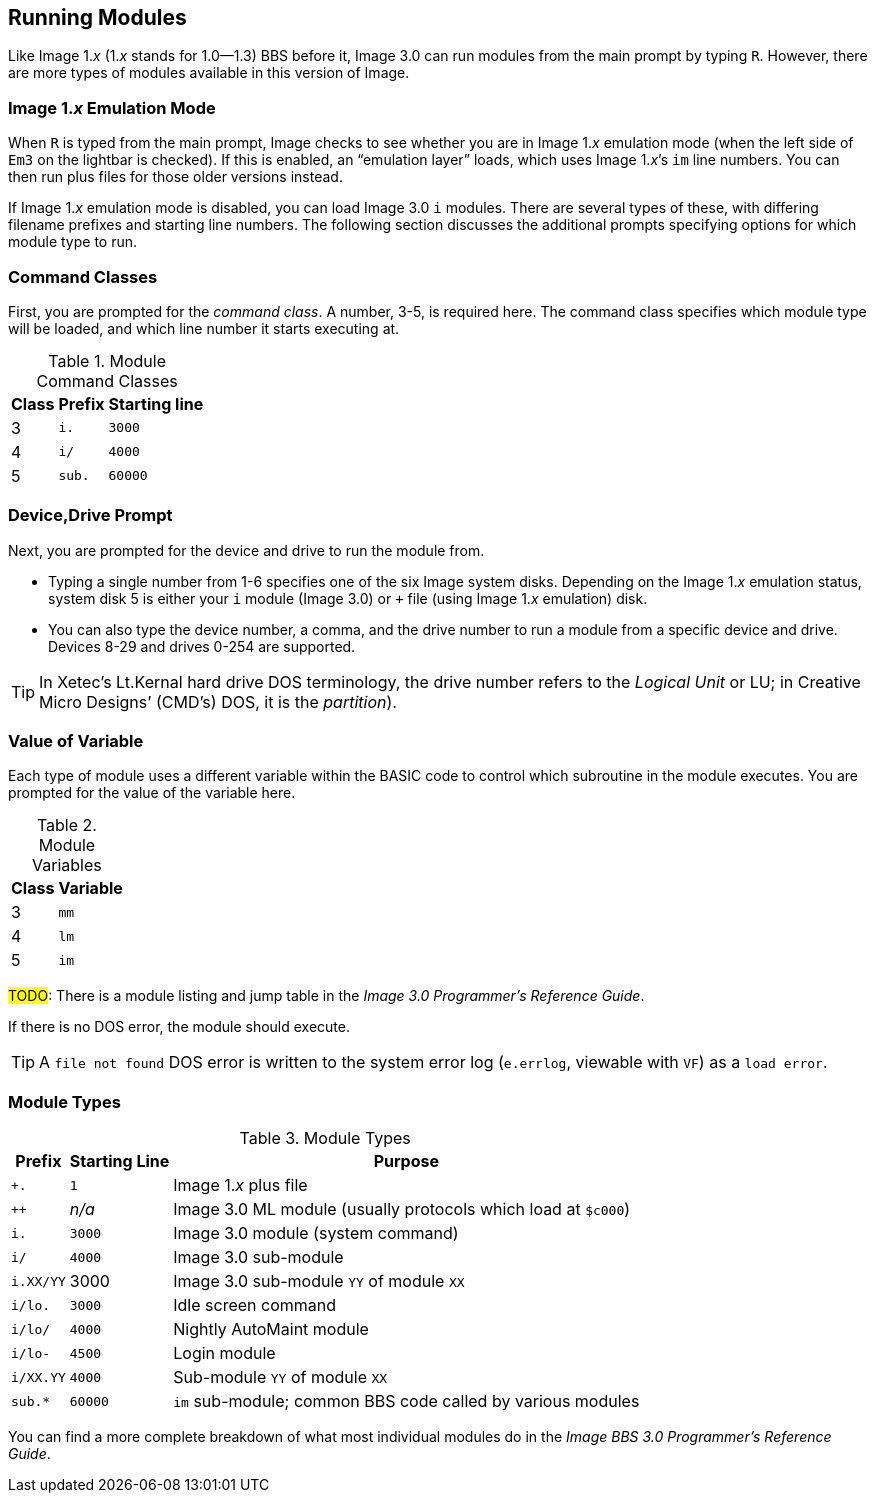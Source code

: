 :experimental:
## Running Modules

Like Image 1._x_ (1._x_ stands for 1.0--1.3) BBS before it, Image 3.0 can run modules from the main prompt by typing kbd:[R].
However, there are more types of modules available in this version of Image.

### Image 1._x_ Emulation Mode [[emulation-mode]]

When kbd:[R] is typed from the main prompt, Image checks to see whether you are 
in Image 1._x_ emulation mode (when the left side of `Em3` on the 
lightbar is checked).
If this is enabled, an "`emulation layer`" loads, which uses Image 1._x_`'s `im` line numbers. You can then run plus files for those older versions instead.

If Image 1._x_ emulation mode is disabled, you can load Image 3.0 `i` modules. There are several types of these, with differing filename prefixes and starting line numbers. The following section discusses the additional prompts specifying options for which module type to run.

### Command Classes

First, you are prompted for the _command class_. A number, 3-5, is required here. The command class specifies which module type will be loaded, and which line number it starts executing at.

.Module Command Classes
[options="header,autowidth"]
|====================
| Class | Prefix | Starting line 
| 3     | `i.`   | `3000` 
| 4     | `i/`   | `4000` 
| 5     | `sub.` | `60000` 
|====================

### Device,Drive Prompt

Next, you are prompted for the device and drive to run the module from.

- Typing a single number from 1-6 specifies one of the six Image system disks.
Depending on the Image 1._x_ emulation status, system disk 5 is either your `i` module (Image 3.0) or `+` file (using Image 1._x_ emulation) disk.

- You can also type the device number, a comma, and the drive number to run a module from a specific device and drive. Devices 8-29 and drives 0-254 are supported.
// 0-254 verified from 1.2 docs

TIP: In Xetec's Lt.Kernal hard drive DOS terminology, the drive number refers to the _Logical Unit_ or LU; in Creative Micro Designs`' (CMD`'s) DOS, it is the _partition_).

### Value of Variable

Each type of module uses a different variable within the BASIC code to control which subroutine in the module executes. You are prompted for the value of the variable here.

.Module Variables
[options="header,autowidth"]
|====================
| Class | Variable 
| 3     | `mm`       
| 4     | `lm`       
| 5     | `im`       
|====================

#TODO#: There is a module listing and jump table in the _Image 3.0 Programmer`'s Reference Guide_.

If there is no DOS error, the module should execute.

TIP: A `file not found` DOS error is written to the system error log (`e.errlog`, viewable with kbd:[VF]) as a `load error`.

### Module Types

.Module Types
[options="header,autowidth"]
|====================
| Prefix    |  Starting Line | Purpose 
| `+.`      |  `1`   | Image 1._x_ plus file
| `++`      | _n/a_  | Image 3.0 ML module (usually protocols which load at `$c000`)
| `i.`      | `3000` | Image 3.0 module (system command)
| `i/`      | `4000` | Image 3.0 sub-module
| `i.XX/YY` |  3000  | Image 3.0 sub-module `YY` of module `XX`
| `i/lo.`   | `3000` | Idle screen command 
| `i/lo/`   | `4000` | Nightly AutoMaint module
| `i/lo-`   | `4500` | Login module  
| `i/XX.YY` | `4000` | Sub-module `YY` of module `XX`
| `sub.*`   | `60000`| `im` sub-module; common BBS code called by various modules 
|====================

////
#TODO#: Go into more detail?

### Complete Module Type Listing

Here is a list of all the BBS module types.

#FIXME#: ensure this is correct

#FIXME#: I forgot why this needs to be duplicated...

[options="header,autowidth"]
|====================
| Module prefix	| Purpose | Starting line
| `i.`      | System command | 3000
| `i.XX.YY` | Sub-module YY of command XX | 4000
| `i.XX/YY` | Sub-module YY of command XX | 3000
| `i/lo.`   | Idle command | 4000
| `i/lo-`   | Login module | 4500
| `i/lo/`   | Automaint module | 4000
| `i/XX.YY` | Sub-module YY of command XX | 4000
| `sub.`    | `im` sub-module | 60000
|====================
////

You can find a more complete breakdown of what most individual modules do in the _Image BBS 3.0 Programmer's Reference Guide_.